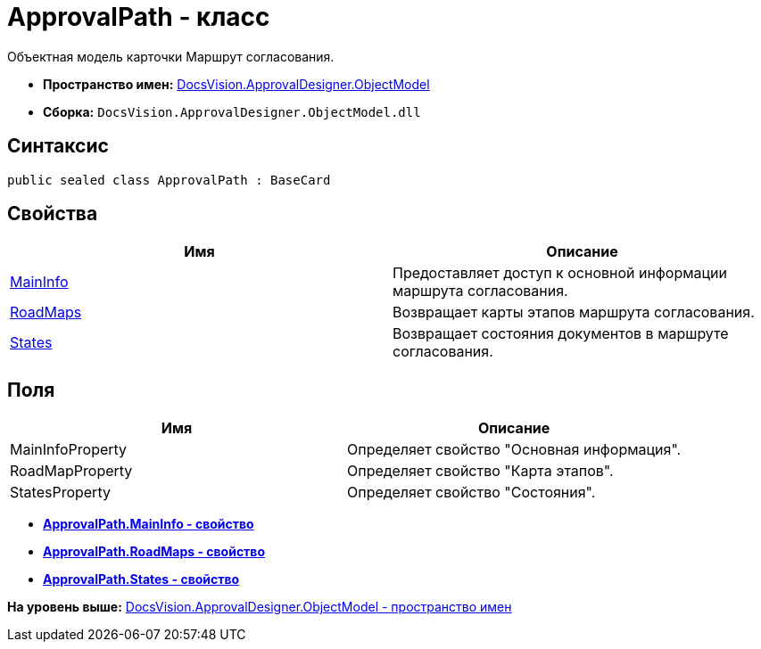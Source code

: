 = ApprovalPath - класс

Объектная модель карточки Маршрут согласования.

* [.keyword]*Пространство имен:* xref:ObjectModel_NS.adoc[DocsVision.ApprovalDesigner.ObjectModel]
* [.keyword]*Сборка:* [.ph .filepath]`DocsVision.ApprovalDesigner.ObjectModel.dll`

== Синтаксис

[source,pre,codeblock,language-csharp]
----
public sealed class ApprovalPath : BaseCard
----

== Свойства

[cols=",",options="header",]
|===
|Имя |Описание
|xref:ApprovalPath.MainInfo_PR.adoc[MainInfo] |Предоставляет доступ к основной информации маршрута согласования.
|xref:ApprovalPath.RoadMaps_PR.adoc[RoadMaps] |Возвращает карты этапов маршрута согласования.
|xref:ApprovalPath.States_PR.adoc[States] |Возвращает состояния документов в маршруте согласования.
|===

== Поля

[cols=",",options="header",]
|===
|Имя |Описание
|MainInfoProperty |Определяет свойство "Основная информация".
|RoadMapProperty |Определяет свойство "Карта этапов".
|StatesProperty |Определяет свойство "Состояния".
|===

* *xref:../../../../api/DocsVision/ApprovalDesigner/ObjectModel/ApprovalPath.MainInfo_PR.adoc[ApprovalPath.MainInfo - свойство]* +
* *xref:../../../../api/DocsVision/ApprovalDesigner/ObjectModel/ApprovalPath.RoadMaps_PR.adoc[ApprovalPath.RoadMaps - свойство]* +
* *xref:../../../../api/DocsVision/ApprovalDesigner/ObjectModel/ApprovalPath.States_PR.adoc[ApprovalPath.States - свойство]* +

*На уровень выше:* xref:../../../../api/DocsVision/ApprovalDesigner/ObjectModel/ObjectModel_NS.adoc[DocsVision.ApprovalDesigner.ObjectModel - пространство имен]
